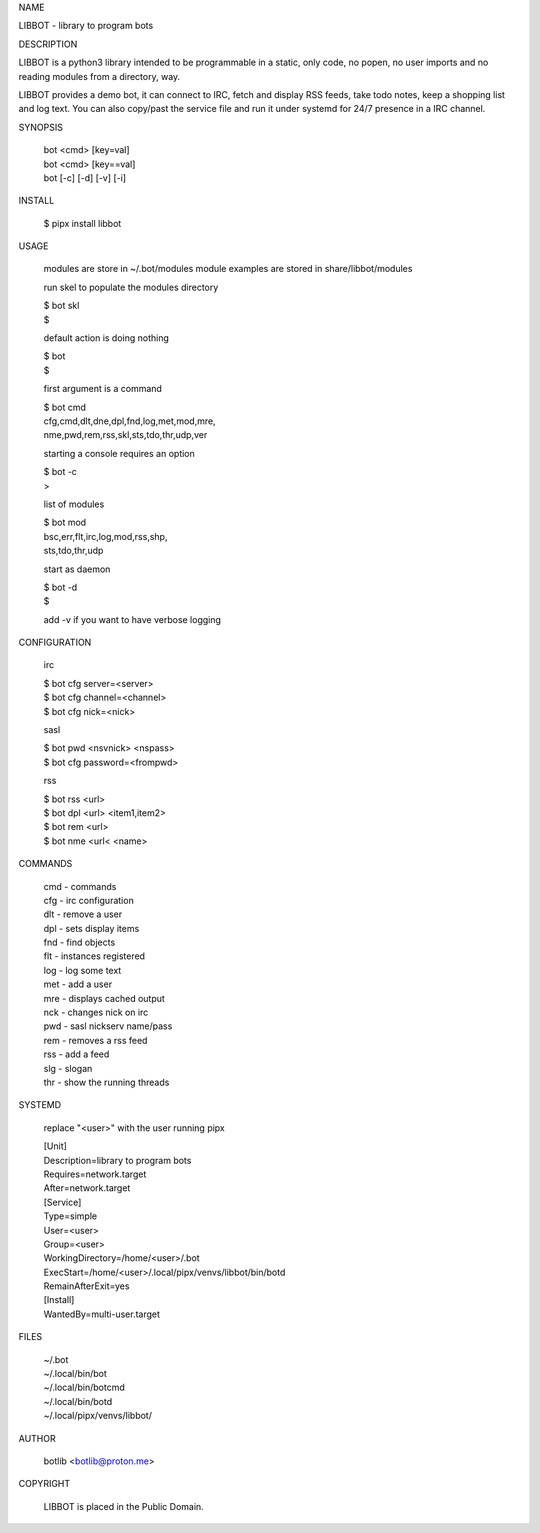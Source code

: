 NAME

LIBBOT - library to program bots


DESCRIPTION


LIBBOT is a python3 library intended to be programmable  in a
static, only code, no popen, no user imports and no reading
modules from a directory, way. 

LIBBOT provides a demo bot, it can connect to IRC, fetch and
display RSS feeds, take todo notes, keep a shopping list
and log text. You can also copy/past the service file and run
it under systemd for 24/7 presence in a IRC channel.


SYNOPSIS


    | bot <cmd> [key=val] 
    | bot <cmd> [key==val]
    | bot [-c] [-d] [-v] [-i]


INSTALL


    $ pipx install libbot


USAGE


    modules are store in ~/.bot/modules
    module examples are stored in share/libbot/modules

    run skel to populate the modules directory

    | $ bot skl
    | $

    default action is doing nothing

    | $ bot
    | $

    first argument is a command

    | $ bot cmd
    | cfg,cmd,dlt,dne,dpl,fnd,log,met,mod,mre,
    | nme,pwd,rem,rss,skl,sts,tdo,thr,udp,ver

    starting a console requires an option

    | $ bot -c
    | >

    list of modules

    | $ bot mod
    | bsc,err,flt,irc,log,mod,rss,shp,
    | sts,tdo,thr,udp

    start as daemon

    | $ bot -d
    | $ 

    add -v if you want to have verbose logging


CONFIGURATION


    irc

    | $ bot cfg server=<server>
    | $ bot cfg channel=<channel>
    | $ bot cfg nick=<nick>

    sasl

    | $ bot pwd <nsvnick> <nspass>
    | $ bot cfg password=<frompwd>

    rss

    | $ bot rss <url>
    | $ bot dpl <url> <item1,item2>
    | $ bot rem <url>
    | $ bot nme <url< <name>


COMMANDS


    | cmd - commands
    | cfg - irc configuration
    | dlt - remove a user
    | dpl - sets display items
    | fnd - find objects 
    | flt - instances registered
    | log - log some text
    | met - add a user
    | mre - displays cached output
    | nck - changes nick on irc
    | pwd - sasl nickserv name/pass
    | rem - removes a rss feed
    | rss - add a feed
    | slg - slogan
    | thr - show the running threads


SYSTEMD

    replace "<user>" with the user running pipx


    | [Unit]
    | Description=library to program bots
    | Requires=network.target
    | After=network.target

    | [Service]
    | Type=simple
    | User=<user>
    | Group=<user>
    | WorkingDirectory=/home/<user>/.bot
    | ExecStart=/home/<user>/.local/pipx/venvs/libbot/bin/botd
    | RemainAfterExit=yes

    | [Install]
    | WantedBy=multi-user.target


FILES


    | ~/.bot
    | ~/.local/bin/bot
    | ~/.local/bin/botcmd
    | ~/.local/bin/botd
    | ~/.local/pipx/venvs/libbot/


AUTHOR


    botlib <botlib@proton.me>


COPYRIGHT


    LIBBOT is placed in the Public Domain.
